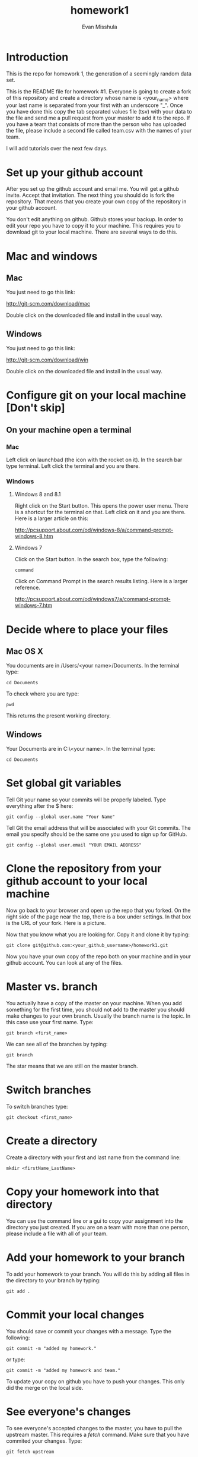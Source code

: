#+Title:homework1
#+Author: Evan Misshula

* Introduction 
This is the repo for homework 1, the generation of a seemingly random data set.

This is the README file for homework #1.  Everyone is going to create
a fork of this repository and create a directory whose name is
<your_name> where your last name is separated from your first with an
underscore "_".  Once you have done this copy the tab separated values
file (tsv) with your data to the file and send me a pull request from
your master to add it to the repo. If you have a team that consists of 
more than the person who has uploaded the file, please include a second
file called team.csv with the names of your team.

I will add tutorials over the next few days.

* Set up your github account

After you set up the github account and email me.  You will get a
github invite. Accept that invitation.  The next thing you should do is 
fork the repository.  That means that you create your own copy of the
repository in your github account.

[[file:images/fork.png]]

You don't edit anything on github.  Github stores your backup.  In
order to edit your repo you have to copy it to your machine.  This requires you
to download git to your local machine.  There are several ways to do
this.

* Mac and windows

** Mac 
You just need to go this link:

http://git-scm.com/download/mac

Double click on the downloaded file and install in the usual way.
** Windows
You just need to go this link:

http://git-scm.com/download/win

Double click on the downloaded file and install in the usual way.

* Configure git on your local machine [Don't skip]
** On your machine open a terminal 
*** Mac
Left click on launchbad (the icon with the rocket on it).  In the
search bar type terminal.  Left click the terminal and you are there.
*** Windows
**** Windows 8 and 8.1
Right click on the Start button. This opens the power user menu.
There is a shortcut for the terminal on that. Left click on it and you
are there. Here is a larger article on this:

http://pcsupport.about.com/od/windows-8/a/command-prompt-windows-8.htm

**** Windows 7

Click on the Start button. In the search box, type the following:

~command~ 

Click on Command Prompt in the search results listing. Here is a
larger reference.

http://pcsupport.about.com/od/windows7/a/command-prompt-windows-7.htm

* Decide where to place your files
** Mac OS X

You documents are in /Users/<your name>/Documents.  In the terminal type:

~cd Documents~

To check where you are type:

~pwd~

This returns the present working directory.
** Windows

Your Documents are in C:\Users\<your name>\Documents.  In the terminal type:

~cd Documents~

* Set global git variables
Tell Git your name so your commits will be properly labeled. Type
everything after the $ here:


~git config --global user.name "Your Name"~


Tell Git the email address that will be associated with your Git
commits. The email you specify should be the same one you used to sign
up for GitHub.

~git config --global user.email "YOUR EMAIL ADDRESS"~
 
* Clone the repository from your github account to your local machine

Now go back to your browser and open up the repo that you forked.  On the right side of 
the page near the top, there is a box under settings.  In that box is the URL of your fork.
Here is a picture.

[[file:images/url.png]]

Now that you know what you are looking for.  Copy it and clone it by typing:

~git clone git@github.com:<your_github_username>/homework1.git~

Now you have your own copy of the repo both on your machine and in your github account.
You can look at any of the files. 
* Master vs. branch
You actually have a copy of the master on your machine.  When you add something
for the first time, you should not add to the master you should make changes to 
your own branch. Usually the branch name is the topic.  In this case use your
first name.  Type:

~git branch <first_name>~

We can see all of the branches by typing:

~git branch~

The star means that we are still on the master branch.

* Switch branches

To switch branches type:

~git checkout <first_name>~

* Create a directory

Create a directory with your first and last name from the command line:

~mkdir <firstName_LastName>~

* Copy your homework into that directory

You can use the command line or a gui to copy your assignment into the directory you
just created. If you are on a team with more than one person, please include a file
with all of your team.

* Add your homework to your branch

To add your homework to your branch.  You will do this by adding all files in the directory
to your branch by typing:

~git add .~

* Commit your local changes

You should save or commit your changes with a message.  Type the following:

~git commit -m "added my homework."~

or type:

~git commit -m "added my homework and team."~

To update your copy on github you have to push your changes.  This only did the merge on the 
local side.
* See everyone's changes

To see everyone's accepted changes to the master, you have to pull the upstream master. This 
requires a /fetch/ command.  Make sure that you have commited your changes.  Type:

~git fetch upstream~

you have now pulled the changes from my branch to your local machine. The next step is to 
merge it into your master branch.

~git checkout master~

and to incorporate the changes on your local master, type:

~git merge upstream/master~

You will want to save those to your github account as well.  So to finish, type:

~git push origin master~

* Thanks

